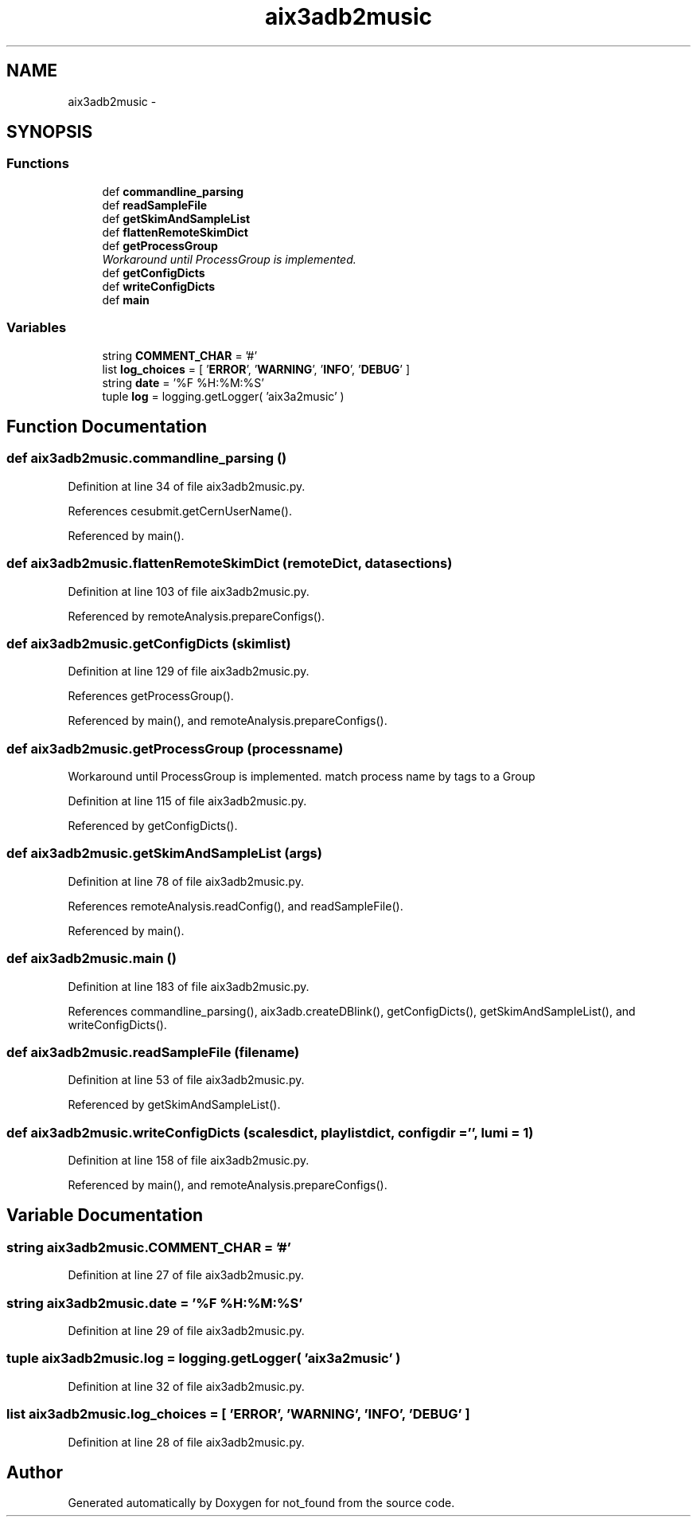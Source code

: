 .TH "aix3adb2music" 3 "Thu Nov 5 2015" "not_found" \" -*- nroff -*-
.ad l
.nh
.SH NAME
aix3adb2music \- 
.SH SYNOPSIS
.br
.PP
.SS "Functions"

.in +1c
.ti -1c
.RI "def \fBcommandline_parsing\fP"
.br
.ti -1c
.RI "def \fBreadSampleFile\fP"
.br
.ti -1c
.RI "def \fBgetSkimAndSampleList\fP"
.br
.ti -1c
.RI "def \fBflattenRemoteSkimDict\fP"
.br
.ti -1c
.RI "def \fBgetProcessGroup\fP"
.br
.RI "\fIWorkaround until ProcessGroup is implemented\&. \fP"
.ti -1c
.RI "def \fBgetConfigDicts\fP"
.br
.ti -1c
.RI "def \fBwriteConfigDicts\fP"
.br
.ti -1c
.RI "def \fBmain\fP"
.br
.in -1c
.SS "Variables"

.in +1c
.ti -1c
.RI "string \fBCOMMENT_CHAR\fP = '#'"
.br
.ti -1c
.RI "list \fBlog_choices\fP = [ '\fBERROR\fP', '\fBWARNING\fP', '\fBINFO\fP', '\fBDEBUG\fP' ]"
.br
.ti -1c
.RI "string \fBdate\fP = '%F %H:%M:%S'"
.br
.ti -1c
.RI "tuple \fBlog\fP = logging\&.getLogger( 'aix3a2music' )"
.br
.in -1c
.SH "Function Documentation"
.PP 
.SS "def aix3adb2music\&.commandline_parsing ()"

.PP
Definition at line 34 of file aix3adb2music\&.py\&.
.PP
References cesubmit\&.getCernUserName()\&.
.PP
Referenced by main()\&.
.SS "def aix3adb2music\&.flattenRemoteSkimDict (remoteDict, datasections)"

.PP
Definition at line 103 of file aix3adb2music\&.py\&.
.PP
Referenced by remoteAnalysis\&.prepareConfigs()\&.
.SS "def aix3adb2music\&.getConfigDicts (skimlist)"

.PP
Definition at line 129 of file aix3adb2music\&.py\&.
.PP
References getProcessGroup()\&.
.PP
Referenced by main(), and remoteAnalysis\&.prepareConfigs()\&.
.SS "def aix3adb2music\&.getProcessGroup (processname)"

.PP
Workaround until ProcessGroup is implemented\&. match process name by tags to a Group 
.PP
Definition at line 115 of file aix3adb2music\&.py\&.
.PP
Referenced by getConfigDicts()\&.
.SS "def aix3adb2music\&.getSkimAndSampleList (args)"

.PP
Definition at line 78 of file aix3adb2music\&.py\&.
.PP
References remoteAnalysis\&.readConfig(), and readSampleFile()\&.
.PP
Referenced by main()\&.
.SS "def aix3adb2music\&.main ()"

.PP
Definition at line 183 of file aix3adb2music\&.py\&.
.PP
References commandline_parsing(), aix3adb\&.createDBlink(), getConfigDicts(), getSkimAndSampleList(), and writeConfigDicts()\&.
.SS "def aix3adb2music\&.readSampleFile (filename)"

.PP
Definition at line 53 of file aix3adb2music\&.py\&.
.PP
Referenced by getSkimAndSampleList()\&.
.SS "def aix3adb2music\&.writeConfigDicts (scalesdict, playlistdict, configdir = \fC''\fP, lumi = \fC1\fP)"

.PP
Definition at line 158 of file aix3adb2music\&.py\&.
.PP
Referenced by main(), and remoteAnalysis\&.prepareConfigs()\&.
.SH "Variable Documentation"
.PP 
.SS "string aix3adb2music\&.COMMENT_CHAR = '#'"

.PP
Definition at line 27 of file aix3adb2music\&.py\&.
.SS "string aix3adb2music\&.date = '%F %H:%M:%S'"

.PP
Definition at line 29 of file aix3adb2music\&.py\&.
.SS "tuple aix3adb2music\&.log = logging\&.getLogger( 'aix3a2music' )"

.PP
Definition at line 32 of file aix3adb2music\&.py\&.
.SS "list aix3adb2music\&.log_choices = [ '\fBERROR\fP', '\fBWARNING\fP', '\fBINFO\fP', '\fBDEBUG\fP' ]"

.PP
Definition at line 28 of file aix3adb2music\&.py\&.
.SH "Author"
.PP 
Generated automatically by Doxygen for not_found from the source code\&.
